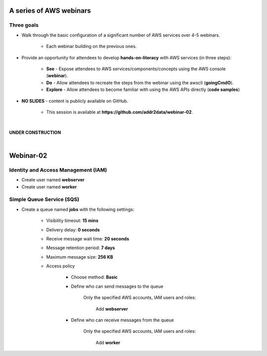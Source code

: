 A series of AWS webinars
========================

Three goals
-----------

- Walk through the basic configuration of a significant number of AWS services over 4-5 webinars.

	+ Each webinar building on the previous ones.

- Provide an opportunity for attendees to develop **hands-on-literacy** with AWS services (in three steps):

	+ **See** - Expose attendees to AWS services/components/concepts using the AWS console (**webinar**).

	+ **Do** - Allow attendees to recreate the steps from the webinar using the awscli (**goingCmdO**).

	+ **Explore** - Allow attendees to become familiar with using the AWS APIs directly (**code samples**)

- **NO SLIDES** - content is publicly available on GitHub.

	+ This session is available at **https://github.com/addr2data/webinar-02**.


|

**UNDER CONSTRUCTION**

|

Webinar-02
==========




Identity and Access Management (IAM)
------------------------------------

- Create user named **webserver**

- Create user named **worker**


Simple Queue Service (SQS)
--------------------------

- Create a queue named **jobs** with the following settings:

    + Visibility timeout: **15 mins**

    + Delivery delay: **0 seconds**

    + Receive message wait time: **20 seconds**

    + Message retention period: **7 days**

    + Maximum message size: **256 KB**

    + Access policy

        + Choose method: **Basic**

        + Define who can send messages to the queue

            Only the specified AWS accounts, IAM users and roles: 

                Add **webserver**

        + Define who can receive messages from the queue

            Only the specified AWS accounts, IAM users and roles:

                Add **worker**
